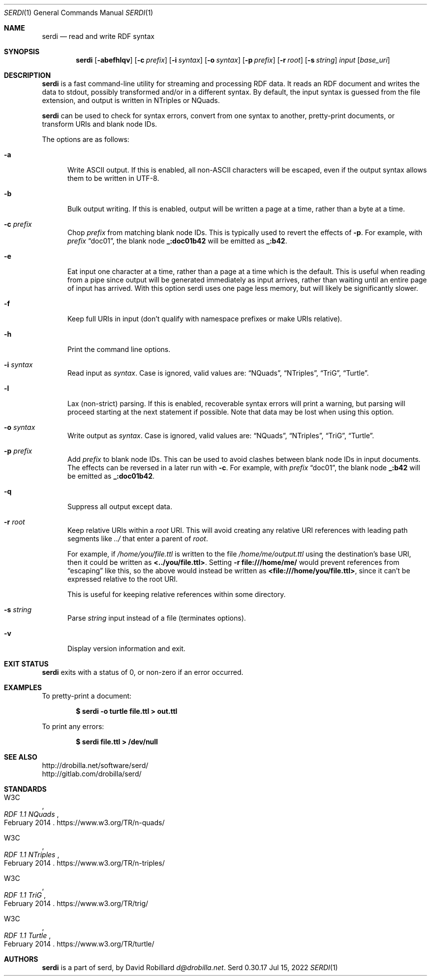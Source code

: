 .\" # Copyright 2011-2022 David Robillard <d@drobilla.net>
.\" # SPDX-License-Identifier: ISC
.Dd Jul 15, 2022
.Dt SERDI 1
.Os Serd 0.30.17
.Sh NAME
.Nm serdi
.Nd read and write RDF syntax
.Sh SYNOPSIS
.Nm serdi
.Op Fl abefhlqv
.Op Fl c Ar prefix
.Op Fl i Ar syntax
.Op Fl o Ar syntax
.Op Fl p Ar prefix
.Op Fl r Ar root
.Op Fl s Ar string
.Ar input
.Op Ar base_uri
.Sh DESCRIPTION
.Nm
is a fast command-line utility for streaming and processing RDF data.
It reads an RDF document and writes the data to stdout,
possibly transformed and/or in a different syntax.
By default,
the input syntax is guessed from the file extension,
and output is written in NTriples or NQuads.
.Pp
.Nm
can be used to check for syntax errors,
convert from one syntax to another,
pretty-print documents,
or transform URIs and blank node IDs.
.Pp
The options are as follows:
.Pp
.Bl -tag -compact -width 3n
.It Fl a
Write ASCII output.
If this is enabled, all non-ASCII characters will be escaped, even if the output syntax allows them to be written in UTF-8.
.Pp
.It Fl b
Bulk output writing.
If this is enabled, output will be written a page at a time, rather than a byte at a time.
.Pp
.It Fl c Ar prefix
Chop
.Ar prefix
from matching blank node IDs.
This is typically used to revert the effects of
.Fl p .
For example, with
.Ar prefix
.Dq doc01 ,
the blank node
.Li _:doc01b42
will be emitted as
.Li _:b42 .
.Pp
.It Fl e
Eat input one character at a time, rather than a page at a time which is the default.
This is useful when reading from a pipe since output will be generated immediately as input arrives, rather than waiting until an entire page of input has arrived.
With this option serdi uses one page less memory, but will likely be significantly slower.
.Pp
.It Fl f
Keep full URIs in input (don't qualify with namespace prefixes or make URIs relative).
.Pp
.It Fl h
Print the command line options.
.Pp
.It Fl i Ar syntax
Read input as
.Ar syntax .
Case is ignored, valid values are:
.Dq NQuads ,
.Dq NTriples ,
.Dq TriG ,
.Dq Turtle .
.Pp
.It Fl l
Lax (non-strict) parsing.
If this is enabled, recoverable syntax errors will print a warning, but parsing will proceed starting at the next statement if possible.
Note that data may be lost when using this option.
.Pp
.It Fl o Ar syntax
Write output as
.Ar syntax .
Case is ignored, valid values are:
.Dq NQuads ,
.Dq NTriples ,
.Dq TriG ,
.Dq Turtle .
.Pp
.It Fl p Ar prefix
Add
.Ar prefix
to blank node IDs.
This can be used to avoid clashes between blank node IDs in input documents.
The effects can be reversed in a later run with
.Fl c .
For example, with
.Ar prefix
.Dq doc01 ,
the blank node
.Li _:b42
will be emitted as
.Li _:doc01b42 .
.Pp
.It Fl q
Suppress all output except data.
.Pp
.It Fl r Ar root
Keep relative URIs within a
.Ar root
URI.
This will avoid creating any relative URI references with leading path segments like
.Pa ../
that enter a parent of
.Ar root .
.Pp
For example,
if
.Pa /home/you/file.ttl
is written to the file
.Pa /home/me/output.ttl
using the destination's base URI,
then it could be written as
.Li <../you/file.ttl> .
Setting
.Fl r Li file:///home/me/
would prevent references from
.Dq escaping
like this,
so the above would instead be written as
.Li <file:///home/you/file.ttl> ,
since it can't be expressed relative to the root URI.
.Pp
This is useful for keeping relative references within some directory.
.Pp
.It Fl s Ar string
Parse
.Ar string
input instead of a file (terminates options).
.Pp
.It Fl v
Display version information and exit.
.El
.Sh EXIT STATUS
.Nm
exits with a status of 0, or non-zero if an error occurred.
.Sh EXAMPLES
To pretty-print a document:
.Pp
.Dl $ serdi -o turtle file.ttl > out.ttl
.Pp
To print any errors:
.Pp
.Dl $ serdi file.ttl > /dev/null
.Sh SEE ALSO
.Bl -item -compact
.It
.Lk http://drobilla.net/software/serd/
.It
.Lk http://gitlab.com/drobilla/serd/
.El
.Sh STANDARDS
.Bl -item
.It
.Rs
.%A W3C
.%T RDF 1.1 NQuads
.%D February 2014
.Re
.Lk https://www.w3.org/TR/n-quads/
.It
.Rs
.%A W3C
.%D February 2014
.%T RDF 1.1 NTriples
.Re
.Lk https://www.w3.org/TR/n-triples/
.It
.Rs
.%A W3C
.%T RDF 1.1 TriG
.%D February 2014
.Re
.Lk https://www.w3.org/TR/trig/
.It
.Rs
.%A W3C
.%D February 2014
.%T RDF 1.1 Turtle
.Re
.Lk https://www.w3.org/TR/turtle/
.El
.Sh AUTHORS
.Nm
is a part of serd, by
.An David Robillard
.Mt d@drobilla.net .
